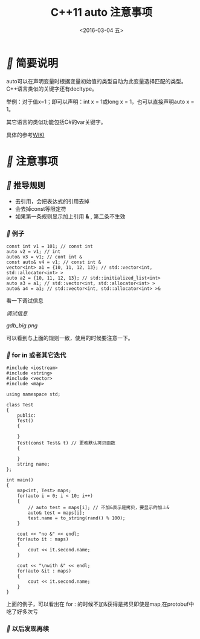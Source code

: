 #+title: C++11 auto 注意事项
#+date: <2016-03-04 五>
#+tags: c++, c++11


* [[fa fa-fw][]] 简要说明
auto可以在声明变量时根据变量初始值的类型自动为此变量选择匹配的类型。C++语言类似的关键字还有decltype。

举例：对于值x=1；即可以声明：int x = 1或long x = 1，也可以直接声明auto x = 1。

其它语言的类似功能包括C#的var关键字。

具体的参考[[https://zh.wikipedia.org/wiki/Auto_(C%252B%252B)][WIKI]]

* [[fa fa-fw][]]  注意事项
** [[fa fa-fw][]] 推导规则
 - 去引用，会把表达式的引用去掉
 - 会去掉const等限定符
 - 如果第一条规则显示加上引用 *&* , 第二条不生效
   
*** [[fa fa-fw][]] 例子
#+begin_src c++
const int v1 = 101; // const int
auto v2 = v1; // int
auto& v3 = v1; // cont int &
const auto& v4 = v1; // const int &
vector<int> a1 = {10, 11, 12, 13}; // std::vector<int, std::allocator<int> >
auto a2 = {10, 11, 12, 13}; // std::initialized_list<int>
auto a3 = a1; // std::vector<int, std::allocator<int> >
auto& a4 = a1; // std::vector<int, std::allocator<int> >&
#+end_src
看一下调试信息

[[gdb_small.png][调试信息]]

#+ATTR_HTML:  :alt 
[[gdb_big.png]]

可以看到与上面的规则一致，使用的时候要注意一下。

*** [[fa fa-fw][]] for in 或者其它迭代
#+begin_src c++
#include <iostream>
#include <string>
#include <vector>
#include <map>

using namespace std;

class Test
{
    public:
    Test()
    {
        
    }
    Test(const Test& t) // 更改默认拷贝函数 
    {
        
    }
    string name;
};

int main()
{
    map<int, Test> maps;
    for(auto i = 0; i < 10; i++)
    {
        // auto test = maps[i]; // 不加&表示是拷贝，要显示的加上&
        auto& test = maps[i];
        test.name = to_string(rand() % 100);
    }
    
    cout << "no &" << endl;
    for(auto it : maps)
    {
        cout << it.second.name;
    }
    
    cout << "\nwith &" << endl;
    for(auto &it : maps)
    {
        cout << it.second.name;
    }
}
#+end_src
上面的例子，可以看出在 for : 的时候不加&获得是拷贝即使是map,在protobuf中吃了好多次亏

*** [[fa fa-fw][ ]]以后发现再续
